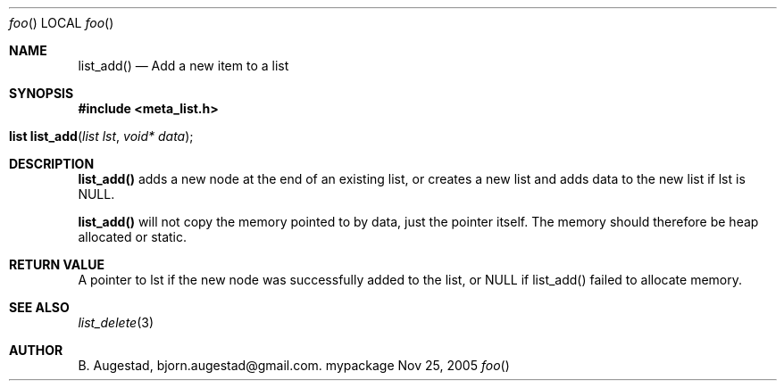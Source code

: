 .Dd Nov 25, 2005
.Dt foo
.Os mypackage
.Th list_add 3
.Sh NAME
.Nm list_add() 
.Nd Add a new item to a list
.Sh SYNOPSIS
.Fd #include <meta_list.h>
.Fo "list list_add"
.Fa "list lst"
.Fa "void* data"
.Fc
.Sh DESCRIPTION
.Nm
adds a new node at the end of an existing list, or
creates a new list and adds data to the new list if lst is 
NULL. 
.Pp
.Nm
will not copy the memory pointed to by data,
just the pointer itself. The memory should therefore be 
heap allocated
or static.
.Sh RETURN VALUE
A pointer to lst if the new node was successfully 
added to the list, or NULL if list_add() failed to allocate 
memory.
.Sh SEE ALSO
.Xr list_delete 3
.Sh AUTHOR
.An B. Augestad, bjorn.augestad@gmail.com.
